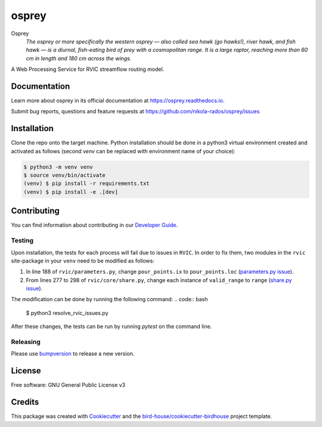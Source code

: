 osprey
===============================

.. image:: https://img.shields.io/badge/docs-latest-brightgreen.svg
   :target: http://osprey.readthedocs.io/en/latest/?badge=latest
   :alt: Documentation Status

.. image:: https://github.com/pacificclimate/osprey/workflows/Docker%20Publishing/badge.svg
   :target: https://github.com/pacificclimate/osprey
   :alt: Docker Publishing

.. image:: https://github.com/pacificclimate/osprey/workflows/Python%20CI/badge.svg
   :target: https://github.com/pacificclimate/osprey
   :alt: Python CI

.. image:: https://img.shields.io/github/license/nikola-rados/osprey.svg
    :target: https://github.com/nikola-rados/osprey/blob/master/LICENSE.txt
    :alt: GitHub license

.. image:: https://badges.gitter.im/bird-house/birdhouse.svg
    :target: https://gitter.im/bird-house/birdhouse?utm_source=badge&utm_medium=badge&utm_campaign=pr-badge&utm_content=badge
    :alt: Join the chat at https://gitter.im/bird-house/birdhouse


Osprey
  *The osprey or more specifically the western osprey — also called sea hawk (go hawks!), river hawk, and fish hawk — is a diurnal, fish-eating bird of prey with a cosmopolitan range. It is a large raptor, reaching more than 60 cm in length and 180 cm across the wings.*

A Web Processing Service for RVIC streamflow routing model.

Documentation
-------------

Learn more about osprey in its official documentation at
https://osprey.readthedocs.io.

Submit bug reports, questions and feature requests at
https://github.com/nikola-rados/osprey/issues

Installation
------------

Clone the repo onto the target machine. Python installation should be done in a python3 virtual environment created
and activated as follows (second `venv` can be replaced with environment name of your choice):

.. code:: bash

   $ python3 -m venv venv
   $ source venv/bin/activate
   (venv) $ pip install -r requirements.txt
   (venv) $ pip install -e .[dev]

Contributing
------------

You can find information about contributing in our `Developer Guide`_.

Testing
^^^^^^^

Upon installation, the tests for each process will fail due to issues in ``RVIC``. In order to fix them, two modules in the
``rvic`` site-package in your ``venv`` need to be modified as follows:

1. In line 188 of ``rvic/parameters.py``, change ``pour_points.ix`` to ``pour_points.loc`` (`parameters.py issue`_).

2. From lines 277 to 298 of ``rvic/core/share.py``, change each instance of ``valid_range`` to ``range`` (`share.py issue`_).

The modification can be done by running the following command:
.. code:: bash

   $ python3 resolve_rvic_issues.py

After these changes, the tests can be run by running `pytest` on the command line.

Releasing
^^^^^^^^^

Please use bumpversion_ to release a new version.

License
-------

Free software: GNU General Public License v3

Credits
-------

This package was created with Cookiecutter_ and the `bird-house/cookiecutter-birdhouse`_ project template.

.. _Cookiecutter: https://github.com/audreyr/cookiecutter
.. _`bird-house/cookiecutter-birdhouse`: https://github.com/bird-house/cookiecutter-birdhouse
.. _`Developer Guide`: https://osprey.readthedocs.io/en/latest/dev_guide.html
.. _bumpversion: https://osprey.readthedocs.io/en/latest/dev_guide.html#bump-a-new-version
.. _`parameters.py issue`: https://github.com/UW-Hydro/RVIC/issues/130
.. _`share.py issue`: https://github.com/UW-Hydro/RVIC/issues/96
